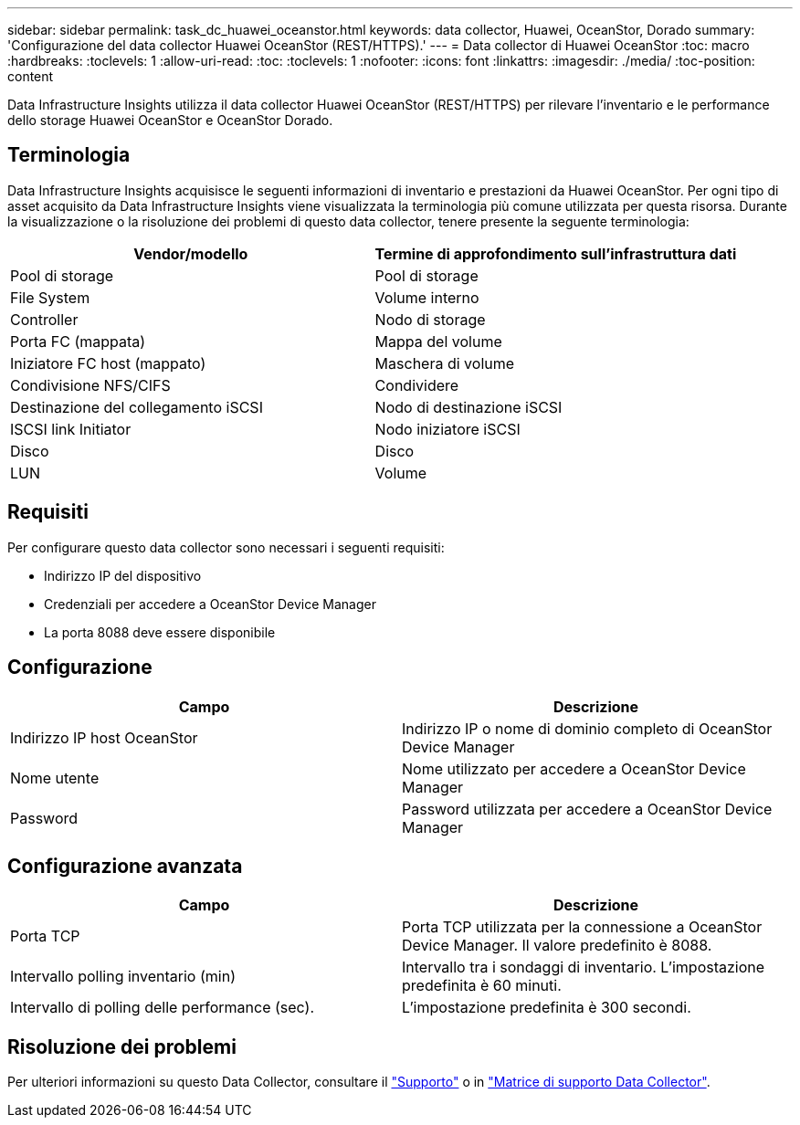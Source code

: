 ---
sidebar: sidebar 
permalink: task_dc_huawei_oceanstor.html 
keywords: data collector, Huawei, OceanStor, Dorado 
summary: 'Configurazione del data collector Huawei OceanStor (REST/HTTPS).' 
---
= Data collector di Huawei OceanStor
:toc: macro
:hardbreaks:
:toclevels: 1
:allow-uri-read: 
:toc: 
:toclevels: 1
:nofooter: 
:icons: font
:linkattrs: 
:imagesdir: ./media/
:toc-position: content


[role="lead"]
Data Infrastructure Insights utilizza il data collector Huawei OceanStor (REST/HTTPS) per rilevare l'inventario e le performance dello storage Huawei OceanStor e OceanStor Dorado.



== Terminologia

Data Infrastructure Insights acquisisce le seguenti informazioni di inventario e prestazioni da Huawei OceanStor. Per ogni tipo di asset acquisito da Data Infrastructure Insights viene visualizzata la terminologia più comune utilizzata per questa risorsa. Durante la visualizzazione o la risoluzione dei problemi di questo data collector, tenere presente la seguente terminologia:

[cols="2*"]
|===
| Vendor/modello | Termine di approfondimento sull'infrastruttura dati 


| Pool di storage | Pool di storage 


| File System | Volume interno 


| Controller | Nodo di storage 


| Porta FC (mappata) | Mappa del volume 


| Iniziatore FC host (mappato) | Maschera di volume 


| Condivisione NFS/CIFS | Condividere 


| Destinazione del collegamento iSCSI | Nodo di destinazione iSCSI 


| ISCSI link Initiator | Nodo iniziatore iSCSI 


| Disco | Disco 


| LUN | Volume 
|===


== Requisiti

Per configurare questo data collector sono necessari i seguenti requisiti:

* Indirizzo IP del dispositivo
* Credenziali per accedere a OceanStor Device Manager
* La porta 8088 deve essere disponibile




== Configurazione

[cols="2*"]
|===
| Campo | Descrizione 


| Indirizzo IP host OceanStor | Indirizzo IP o nome di dominio completo di OceanStor Device Manager 


| Nome utente | Nome utilizzato per accedere a OceanStor Device Manager 


| Password | Password utilizzata per accedere a OceanStor Device Manager 
|===


== Configurazione avanzata

[cols="2*"]
|===
| Campo | Descrizione 


| Porta TCP | Porta TCP utilizzata per la connessione a OceanStor Device Manager. Il valore predefinito è 8088. 


| Intervallo polling inventario (min) | Intervallo tra i sondaggi di inventario. L'impostazione predefinita è 60 minuti. 


| Intervallo di polling delle performance (sec). | L'impostazione predefinita è 300 secondi. 
|===


== Risoluzione dei problemi

Per ulteriori informazioni su questo Data Collector, consultare il link:concept_requesting_support.html["Supporto"] o in link:reference_data_collector_support_matrix.html["Matrice di supporto Data Collector"].
